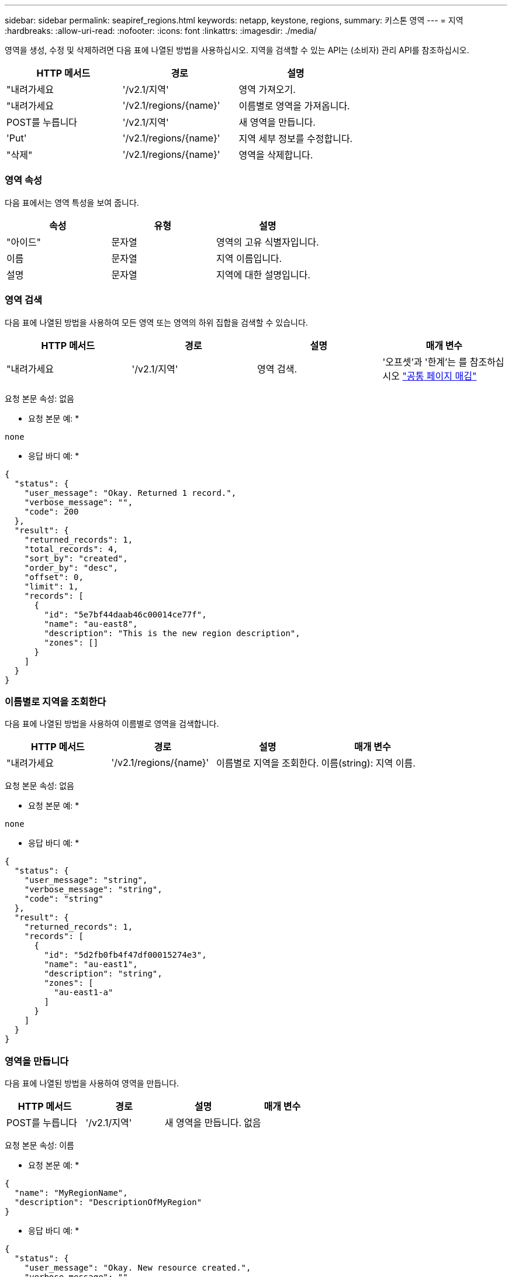 ---
sidebar: sidebar 
permalink: seapiref_regions.html 
keywords: netapp, keystone, regions, 
summary: 키스톤 영역 
---
= 지역
:hardbreaks:
:allow-uri-read: 
:nofooter: 
:icons: font
:linkattrs: 
:imagesdir: ./media/


[role="lead"]
영역을 생성, 수정 및 삭제하려면 다음 표에 나열된 방법을 사용하십시오. 지역을 검색할 수 있는 API는 (소비자) 관리 API를 참조하십시오.

|===
| HTTP 메서드 | 경로 | 설명 


| "내려가세요 | '/v2.1/지역' | 영역 가져오기. 


| "내려가세요 | '/v2.1/regions/{name}' | 이름별로 영역을 가져옵니다. 


| POST를 누릅니다 | '/v2.1/지역' | 새 영역을 만듭니다. 


| 'Put' | '/v2.1/regions/{name}' | 지역 세부 정보를 수정합니다. 


| "삭제" | '/v2.1/regions/{name}' | 영역을 삭제합니다. 
|===


=== 영역 속성

다음 표에서는 영역 특성을 보여 줍니다.

|===
| 속성 | 유형 | 설명 


| "아이드" | 문자열 | 영역의 고유 식별자입니다. 


| 이름 | 문자열 | 지역 이름입니다. 


| 설명 | 문자열 | 지역에 대한 설명입니다. 
|===


=== 영역 검색

다음 표에 나열된 방법을 사용하여 모든 영역 또는 영역의 하위 집합을 검색할 수 있습니다.

|===
| HTTP 메서드 | 경로 | 설명 | 매개 변수 


| "내려가세요 | '/v2.1/지역' | 영역 검색. | '오프셋'과 '한계'는 를 참조하십시오 link:seapiref_netapp_service_engine_rest_apis.html#pagination>["공통 페이지 매김"] 
|===
요청 본문 속성: 없음

* 요청 본문 예: *

....
none
....
* 응답 바디 예: *

....
{
  "status": {
    "user_message": "Okay. Returned 1 record.",
    "verbose_message": "",
    "code": 200
  },
  "result": {
    "returned_records": 1,
    "total_records": 4,
    "sort_by": "created",
    "order_by": "desc",
    "offset": 0,
    "limit": 1,
    "records": [
      {
        "id": "5e7bf44daab46c00014ce77f",
        "name": "au-east8",
        "description": "This is the new region description",
        "zones": []
      }
    ]
  }
}
....


=== 이름별로 지역을 조회한다

다음 표에 나열된 방법을 사용하여 이름별로 영역을 검색합니다.

|===
| HTTP 메서드 | 경로 | 설명 | 매개 변수 


| "내려가세요 | '/v2.1/regions/{name}' | 이름별로 지역을 조회한다. | 이름(string): 지역 이름. 
|===
요청 본문 속성: 없음

* 요청 본문 예: *

....
none
....
* 응답 바디 예: *

....
{
  "status": {
    "user_message": "string",
    "verbose_message": "string",
    "code": "string"
  },
  "result": {
    "returned_records": 1,
    "records": [
      {
        "id": "5d2fb0fb4f47df00015274e3",
        "name": "au-east1",
        "description": "string",
        "zones": [
          "au-east1-a"
        ]
      }
    ]
  }
}
....


=== 영역을 만듭니다

다음 표에 나열된 방법을 사용하여 영역을 만듭니다.

|===
| HTTP 메서드 | 경로 | 설명 | 매개 변수 


| POST를 누릅니다 | '/v2.1/지역' | 새 영역을 만듭니다. | 없음 
|===
요청 본문 속성: 이름

* 요청 본문 예: *

....
{
  "name": "MyRegionName",
  "description": "DescriptionOfMyRegion"
}
....
* 응답 바디 예: *

....
{
  "status": {
    "user_message": "Okay. New resource created.",
    "verbose_message": "",
    "code": 201
  },
  "result": {
    "total_records": 1,
    "records": [
      {
        "id": "5e616f849b64790001fe9658",
        "name": "MyRegionName",
        "Description": "DescriptionOfMyRegion",
        "user_id": "5bbee380a2df7a04d43acaee",
        "created": "0001-01-01T00:00:00Z",
        "tags": null
      }
    ]
  }
}
....


=== 영역을 수정합니다

다음 표에 나열된 방법을 사용하여 영역을 수정합니다.

|===
| HTTP 메서드 | 경로 | 설명 | 매개 변수 


| 'Put' | '/v2.1/regions/{name}' | 이름으로 식별된 영역을 수정합니다. 영역의 이름과 설명을 변경할 수 있습니다. | 이름(string): 지역 이름. 
|===
요청 본문 속성: 없음

* 요청 본문 예: *

....
{
  "name": "MyRegionName",
  "description": "NewDescriptionOfMyRegion"
}
....
* 응답 바디 예: *

....
{
  "status": {
    "user_message": "Okay. Returned 1 record.",
    "verbose_message": "",
    "code": 200
  },
  "result": {
    "total_records": 1,
    "records": [
      {
        "id": "5e616f849b64790001fe9658",
        "name": "MyRegionName",
        "description": "NewDescriptionOfMyRegion",
        "zones": []
      }
    ]
  }
}
....


=== 영역을 삭제합니다

다음 표에 나열된 방법을 사용하여 영역을 삭제합니다.

|===
| HTTP 메서드 | 경로 | 설명 | 매개 변수 


| "삭제" | '/v2.1/regions{name}' | 이름으로 식별된 단일 영역을 삭제합니다. 영역 내의 모든 영역을 먼저 삭제해야 합니다. | 이름(string): 지역 이름. 
|===
요청 본문 속성: 없음

* 요청 본문 예: *

....
none
....
* 응답 바디 예: *

....
No content for succesful delete
....